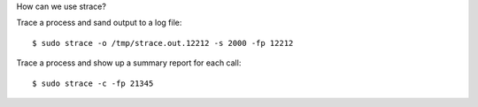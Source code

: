How can we use strace?

Trace a process and sand output to a log file::

  $ sudo strace -o /tmp/strace.out.12212 -s 2000 -fp 12212

Trace a process and show up a summary report for each call::

  $ sudo strace -c -fp 21345

.. _The Magic of Strace: http://chadfowler.com/blog/2014/01/26/the-magic-of-strace/
